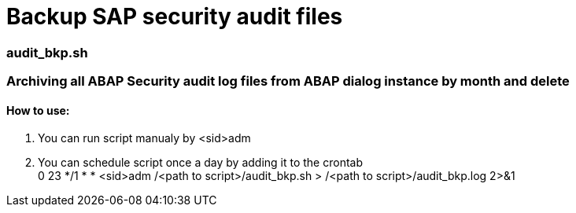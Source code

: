 = Backup SAP security audit files

=== audit_bkp.sh

=== Archiving all ABAP Security audit log files from ABAP dialog instance by month and delete

==== How to use: 
. You can run script manualy by <sid>adm
. You can schedule script once a day by adding it to the crontab +
0 23 */1 * * <sid>adm /<path to script>/audit_bkp.sh > /<path to script>/audit_bkp.log 2>&1
